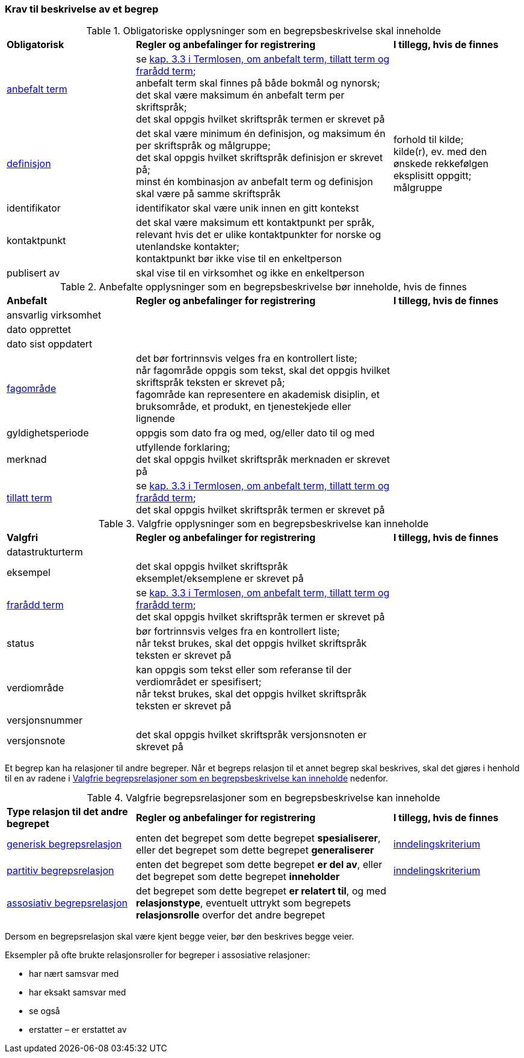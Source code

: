 === Krav til beskrivelse av et begrep [[Del1-krav-til-beskrivelse-av-et-begrep]]

[[Tabell-obligatoriske-opplysninger]]
.Obligatoriske opplysninger som en begrepsbeskrivelse skal inneholde
[cols="25,50,25"]
|===
|*Obligatorisk* |*Regler og anbefalinger for registrering* |*I tillegg, hvis de finnes*
|https://termbasen.standard.no/term/167505078703413/nb?origin=%2Fsearch-results%3FsearchText%3Danbefalt%2Bterm%26icsCodes%3D%26sources%3D%26start%3D0%26range%3D100[anbefalt term] | 
se https://data.norge.no/specification/termlosen#kap3.3[kap. 3.3 i Termlosen, om anbefalt term, tillatt term og frarådd term]; + 
anbefalt term skal finnes på både bokmål og nynorsk; +
det skal være maksimum én anbefalt term per skriftspråk; +
det skal oppgis hvilket skriftspråk termen er skrevet på
 |
|https://termbasen.standard.no/term/167505060009870/nb?origin=%2Fsearch-results%3FsearchText%3Ddefinisjon%26icsCodes%3D%26sources%3D%26start%3D0%26range%3D100[definisjon] | 
det skal være minimum én definisjon, og maksimum én per skriftspråk og målgruppe; +
det skal oppgis hvilket skriftspråk definisjon er skrevet på; +
minst én kombinasjon av anbefalt term og definisjon skal være på samme skriftspråk
 | forhold til kilde; +
kilde(r), ev. med den ønskede rekkefølgen eksplisitt oppgitt; +
målgruppe
|identifikator |identifikator skal være unik innen en gitt kontekst |
|kontaktpunkt | det skal være maksimum ett kontaktpunkt per språk, relevant hvis det er ulike kontaktpunkter for norske og utenlandske kontakter; +
kontaktpunkt bør ikke vise til en enkeltperson
 |
|publisert av | skal vise til en virksomhet og ikke en enkeltperson |
|===

[[Tabell-anbefalte-opplysninger]]
.Anbefalte opplysninger som en begrepsbeskrivelse bør inneholde, hvis de finnes
[cols="25,50,25"]
|===
|*Anbefalt* |*Regler og anbefalinger for registrering* | *I tillegg, hvis de finnes*
|ansvarlig virksomhet ||
|dato opprettet  ||
|dato sist oppdatert ||
|https://termbasen.standard.no/term/167505060700241/nb?origin=%2Fsearch-results%3FsearchText%3Dfagomr%25C3%25A5de%26icsCodes%3D%26sources%3D%26start%3D0%26range%3D100[fagområde] | 
det bør fortrinnsvis velges fra en kontrollert liste; +
når fagområde oppgis som tekst, skal det oppgis hvilket skriftspråk teksten er skrevet på; +
fagområde kan representere en akademisk disiplin, et bruksområde, et produkt, en tjenestekjede eller lignende
 |
|gyldighetsperiode |
oppgis som dato fra og med, og/eller dato til og med |
|merknad | 
utfyllende forklaring; +
det skal oppgis hvilket skriftspråk merknaden er skrevet på
 |
|https://termbasen.standard.no/term/167505073502479/nb?origin=%2Fsearch-results%3FsearchText%3Dtillatt%2Bterm%26icsCodes%3D%26sources%3D%26start%3D0%26range%3D100[tillatt term] | se 
https://data.norge.no/specification/termlosen#kap3.3[kap. 3.3 i Termlosen, om anbefalt term, tillatt term og frarådd term]; +
det skal oppgis hvilket skriftspråk termen er skrevet på |
|===

[[Tabell-valgfrie-opplysninger]]
.Valgfrie opplysninger som en begrepsbeskrivelse kan inneholde
[cols="25,50,25"]
|===
|*Valgfri* |*Regler og anbefalinger for registrering* |*I tillegg, hvis de finnes*
|datastrukturterm ||
|eksempel | det skal oppgis hvilket skriftspråk eksemplet/eksemplene er skrevet på |
|https://termbasen.standard.no/term/167505072601390/nb?origin=%2Fsearch-results%3FsearchText%3Dfrar%25C3%25A5dd%2Bterm%26icsCodes%3D%26sources%3D%26start%3D0%26range%3D100[frarådd term] | 
se 
https://data.norge.no/specification/termlosen#kap3.3[kap. 3.3 i Termlosen, om anbefalt term, tillatt term og frarådd term]; +
det skal oppgis hvilket skriftspråk termen er skrevet på |
|status| bør fortrinnsvis velges fra en kontrollert liste; +
når tekst brukes, skal det oppgis hvilket skriftspråk teksten er skrevet på |
|verdiområde | kan oppgis som tekst eller som referanse til der verdiområdet er spesifisert; +
når tekst brukes, skal det oppgis hvilket skriftspråk teksten er skrevet på |
|versjonsnummer ||
|versjonsnote | det skal oppgis hvilket skriftspråk versjonsnoten er skrevet på |
|===

Et begrep kan ha relasjoner til andre begreper. Når et begreps relasjon til et annet begrep skal beskrives, skal det gjøres i henhold til en av radene i <<Tabell-valgfrie-begrepsrelasjoner>> nedenfor.

[[Tabell-valgfrie-begrepsrelasjoner]]
.Valgfrie begrepsrelasjoner som en begrepsbeskrivelse kan inneholde
[cols="25,50,25"]
|===
|*Type relasjon til det andre begrepet* |*Regler og anbefalinger for registrering* |*I tillegg, hvis de finnes*
|https://termbasen.standard.no/term/167505058307926/nb?origin=%2Fsearch-results%3FsearchText%3Dgenerisk%26icsCodes%3D%26sources%3D%26start%3D0%26range%3D100[generisk begrepsrelasjon] | enten det begrepet som dette begrepet *spesialiserer*, eller det begrepet som dette begrepet *generaliserer* | https://termbasen.standard.no/term/167505058508031/nb?origin=%2Fsearch-results%3FsearchText%3Dinndelingskriterium%26icsCodes%3D%26sources%3D%26start%3D0%26range%3D100[inndelingskriterium]
|https://termbasen.standard.no/term/167505058808598/nb?origin=%2Fsearch-results%3FsearchText%3Dpartitiv%2Bbegrepsrelasjon%26icsCodes%3D%26sources%3D%26start%3D0%26range%3D100[partitiv begrepsrelasjon] | enten det begrepet som dette begrepet *er del av*, eller det begrepet som dette begrepet *inneholder* | https://termbasen.standard.no/term/167505058508031/nb?origin=%2Fsearch-results%3FsearchText%3Dinndelingskriterium%26icsCodes%3D%26sources%3D%26start%3D0%26range%3D100[inndelingskriterium]
|https://termbasen.standard.no/term/167505058508115/nb?origin=%2Fsearch-results%3FsearchText%3Dassosiativ%2Bbegrepsrelasjon%26icsCodes%3D%26sources%3D%26start%3D0%26range%3D100[assosiativ begrepsrelasjon] | det begrepet som dette begrepet *er relatert til*, og med *relasjonstype*, eventuelt uttrykt som begrepets *relasjonsrolle* overfor det andre begrepet |
|===

Dersom en begrepsrelasjon skal være kjent begge veier, bør den beskrives begge veier.

Eksempler på ofte brukte relasjonsroller for begreper i assosiative relasjoner:

* har nært samsvar med
* har eksakt samsvar med
* se også
* erstatter – er erstattet av
